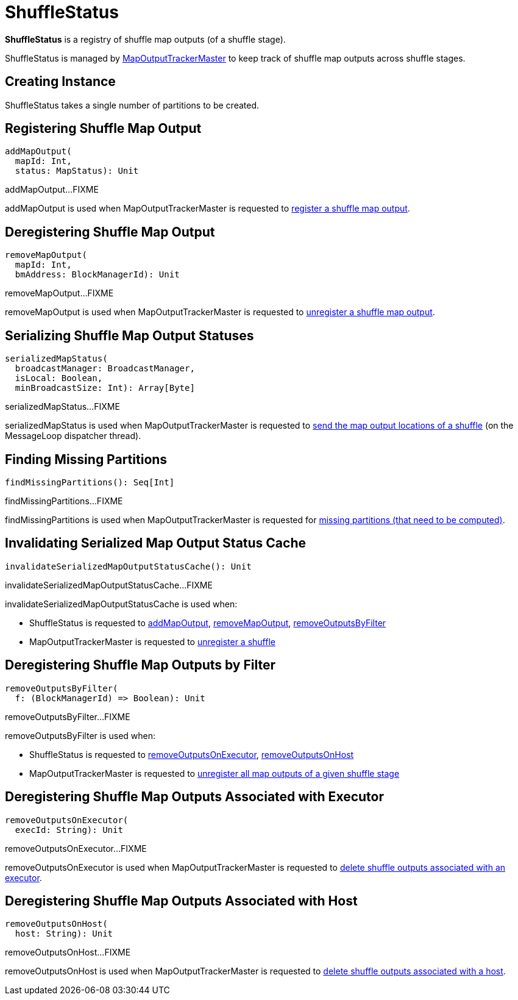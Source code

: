 = [[ShuffleStatus]] ShuffleStatus

*ShuffleStatus* is a registry of shuffle map outputs (of a shuffle stage).

ShuffleStatus is managed by xref:ROOT:MapOutputTrackerMaster.adoc#shuffleStatuses[MapOutputTrackerMaster] to keep track of shuffle map outputs across shuffle stages.

== [[creating-instance]][[numPartitions]] Creating Instance

ShuffleStatus takes a single number of partitions to be created.

== [[addMapOutput]] Registering Shuffle Map Output

[source, scala]
----
addMapOutput(
  mapId: Int,
  status: MapStatus): Unit
----

addMapOutput...FIXME

addMapOutput is used when MapOutputTrackerMaster is requested to xref:ROOT:MapOutputTrackerMaster.adoc#registerMapOutput[register a shuffle map output].

== [[removeMapOutput]] Deregistering Shuffle Map Output

[source, scala]
----
removeMapOutput(
  mapId: Int,
  bmAddress: BlockManagerId): Unit
----

removeMapOutput...FIXME

removeMapOutput is used when MapOutputTrackerMaster is requested to xref:ROOT:MapOutputTrackerMaster.adoc#unregisterMapOutput[unregister a shuffle map output].

== [[serializedMapStatus]] Serializing Shuffle Map Output Statuses

[source, scala]
----
serializedMapStatus(
  broadcastManager: BroadcastManager,
  isLocal: Boolean,
  minBroadcastSize: Int): Array[Byte]
----

serializedMapStatus...FIXME

serializedMapStatus is used when MapOutputTrackerMaster is requested to xref:ROOT:MapOutputTrackerMaster.adoc#run[send the map output locations of a shuffle] (on the MessageLoop dispatcher thread).

== [[findMissingPartitions]] Finding Missing Partitions

[source, scala]
----
findMissingPartitions(): Seq[Int]
----

findMissingPartitions...FIXME

findMissingPartitions is used when MapOutputTrackerMaster is requested for xref:ROOT:MapOutputTrackerMaster.adoc#findMissingPartitions[missing partitions (that need to be computed)].

== [[invalidateSerializedMapOutputStatusCache]] Invalidating Serialized Map Output Status Cache

[source, scala]
----
invalidateSerializedMapOutputStatusCache(): Unit
----

invalidateSerializedMapOutputStatusCache...FIXME

invalidateSerializedMapOutputStatusCache is used when:

* ShuffleStatus is requested to <<addMapOutput, addMapOutput>>, <<removeMapOutput, removeMapOutput>>, <<removeOutputsByFilter, removeOutputsByFilter>>

* MapOutputTrackerMaster is requested to xref:ROOT:MapOutputTrackerMaster.adoc#unregisterShuffle[unregister a shuffle]

== [[removeOutputsByFilter]] Deregistering Shuffle Map Outputs by Filter

[source, scala]
----
removeOutputsByFilter(
  f: (BlockManagerId) => Boolean): Unit
----

removeOutputsByFilter...FIXME

removeOutputsByFilter is used when:

* ShuffleStatus is requested to <<removeOutputsOnExecutor, removeOutputsOnExecutor>>, <<removeOutputsOnHost, removeOutputsOnHost>>

* MapOutputTrackerMaster is requested to xref:ROOT:MapOutputTrackerMaster.adoc#unregisterAllMapOutput[unregister all map outputs of a given shuffle stage]

== [[removeOutputsOnExecutor]] Deregistering Shuffle Map Outputs Associated with Executor

[source, scala]
----
removeOutputsOnExecutor(
  execId: String): Unit
----

removeOutputsOnExecutor...FIXME

removeOutputsOnExecutor is used when MapOutputTrackerMaster is requested to xref:ROOT:MapOutputTrackerMaster.adoc#removeOutputsOnExecutor[delete shuffle outputs associated with an executor].

== [[removeOutputsOnHost]] Deregistering Shuffle Map Outputs Associated with Host

[source, scala]
----
removeOutputsOnHost(
  host: String): Unit
----

removeOutputsOnHost...FIXME

removeOutputsOnHost is used when MapOutputTrackerMaster is requested to xref:ROOT:MapOutputTrackerMaster.adoc#removeOutputsOnHost[delete shuffle outputs associated with a host].
